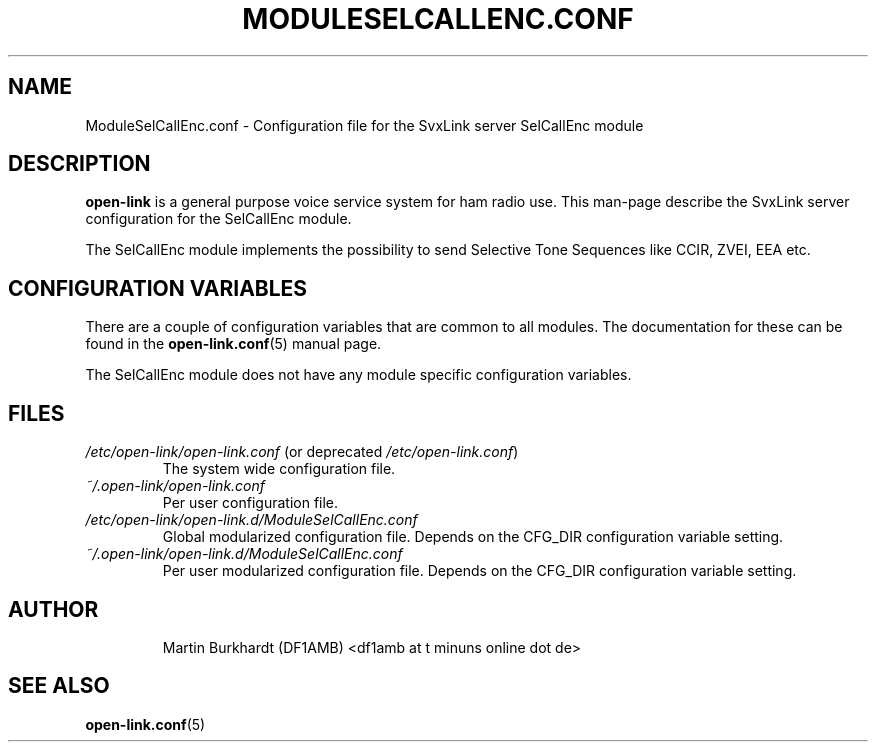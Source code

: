 .TH MODULESELCALLENC.CONF 5 "MAY 2011" Linux "File Formats"
.
.SH NAME
.
ModuleSelCallEnc.conf \- Configuration file for the SvxLink server
SelCallEnc module
.
.SH DESCRIPTION
.
.B open-link
is a general purpose voice service system for ham radio use. This man-page
describe the SvxLink server configuration for the SelCallEnc module.
.P
The SelCallEnc module implements the possibility to send Selective Tone
Sequences like CCIR, ZVEI, EEA etc.
.
.SH CONFIGURATION VARIABLES
.
There are a couple of configuration variables that are common to all modules.
The documentation for these can be found in the
.BR open-link.conf (5)
manual page.
.P
The SelCallEnc module does not have any module specific configuration
variables.
.
.SH FILES
.
.TP
.IR /etc/open-link/open-link.conf " (or deprecated " /etc/open-link.conf ")"
The system wide configuration file.
.TP
.IR ~/.open-link/open-link.conf
Per user configuration file.
.TP
.I /etc/open-link/open-link.d/ModuleSelCallEnc.conf
Global modularized configuration file. Depends on the CFG_DIR configuration
variable setting.
.TP
.I ~/.open-link/open-link.d/ModuleSelCallEnc.conf
Per user modularized configuration file. Depends on the CFG_DIR configuration
variable setting.
.TP
.SH AUTHOR
.
Martin Burkhardt (DF1AMB) <df1amb at t minuns online dot de>
.
.SH "SEE ALSO"
.
.BR open-link.conf (5)
